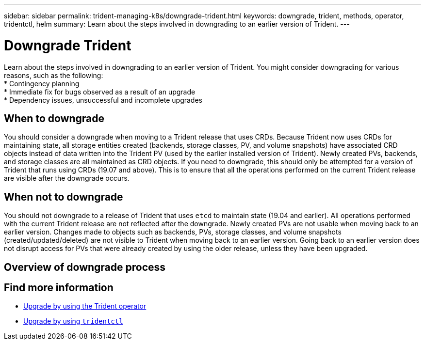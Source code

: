 ---
sidebar: sidebar
permalink: trident-managing-k8s/downgrade-trident.html
keywords: downgrade, trident, methods, operator, tridentctl, helm
summary: Learn about the steps involved in downgrading to an earlier version of Trident.
---

= Downgrade Trident
:hardbreaks:
:icons: font
:imagesdir: ../media/

Learn about the steps involved in downgrading to an earlier version of Trident. You might consider downgrading for various reasons, such as the following:
* Contingency planning
* Immediate fix for bugs observed as a result of an upgrade
* Dependency issues, unsuccessful and incomplete upgrades

== When to downgrade

You should consider a downgrade when moving to a Trident release that uses CRDs. Because Trident now uses CRDs for maintaining state, all storage entities created (backends, storage classes, PV, and volume snapshots) have associated CRD objects instead of data written into the Trident PV (used by the earlier installed version of Trident). Newly created PVs, backends, and storage classes are all maintained as CRD objects. If you need to downgrade, this should only be attempted for a version of Trident that runs using CRDs (19.07 and above). This is to ensure that all the operations performed on the current Trident release are visible after the downgrade occurs.

== When not to downgrade

You should not downgrade to a release of Trident that uses `etcd` to maintain state (19.04 and earlier). All operations performed with the current Trident release are not reflected after the downgrade. Newly created PVs are not usable when moving back to an earlier version. Changes made to objects such as backends, PVs, storage classes, and volume snapshots (created/updated/deleted) are not visible to Trident when moving back to an earlier version. Going back to an earlier version does not disrupt access for PVs that were already created by using the older release, unless they have been upgraded.

== Overview of downgrade process



== Find more information
* link:upgrade-operator.html[Upgrade by using the Trident operator^]
* link:upgrade-tridentctl.html[Upgrade by using `tridentctl`]

